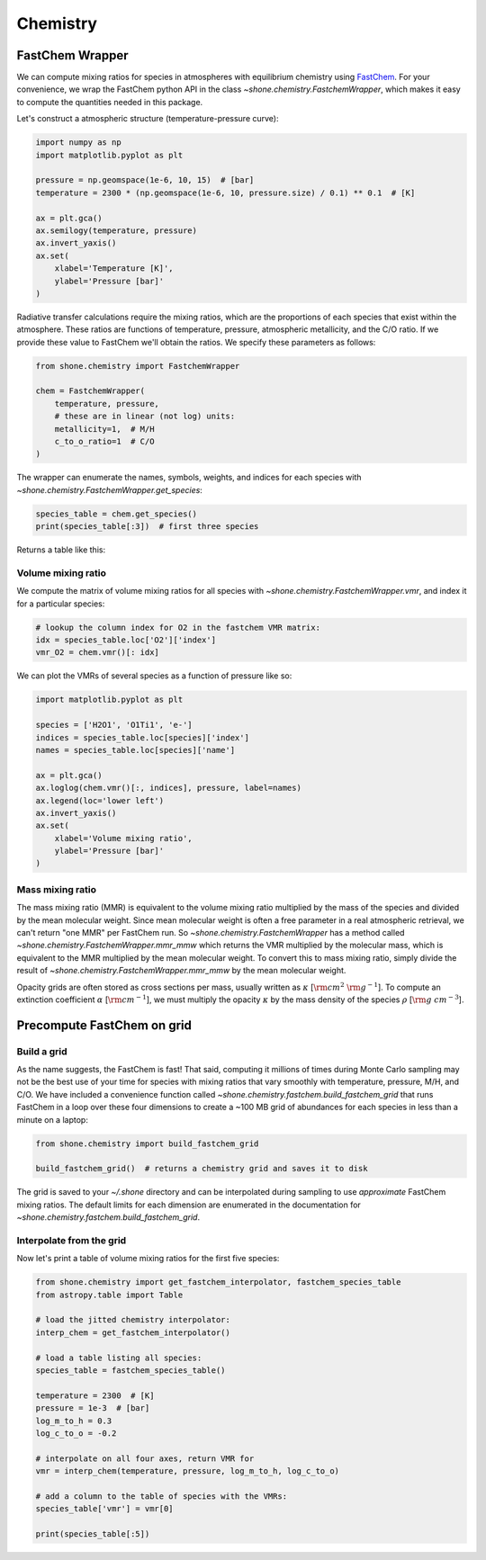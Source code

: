.. _chemistry:

Chemistry
=========

FastChem Wrapper
----------------

We can compute mixing ratios for species in atmospheres with equilibrium chemistry
using `FastChem <https://github.com/exoclime/FastChem>`_. For your convenience, we
wrap the FastChem python API in the class `~shone.chemistry.FastchemWrapper`, which
makes it easy to compute the quantities needed in this package.

Let's construct a atmospheric structure (temperature-pressure curve):

.. code-block:: python

    import numpy as np
    import matplotlib.pyplot as plt

    pressure = np.geomspace(1e-6, 10, 15)  # [bar]
    temperature = 2300 * (np.geomspace(1e-6, 10, pressure.size) / 0.1) ** 0.1  # [K]

    ax = plt.gca()
    ax.semilogy(temperature, pressure)
    ax.invert_yaxis()
    ax.set(
        xlabel='Temperature [K]',
        ylabel='Pressure [bar]'
    )

.. plot::

    import numpy as np
    import matplotlib.pyplot as plt

    pressure = np.geomspace(1e-6, 10, 15)  # [bar]
    temperature = 2300 * (np.geomspace(1e-6, 10, pressure.size) / 0.1) ** 0.1  # [K]

    ax = plt.gca()
    ax.semilogy(temperature, pressure)
    ax.invert_yaxis()
    ax.set(
        xlabel='Temperature [K]',
        ylabel='Pressure [bar]'
    )

Radiative transfer calculations require the mixing ratios, which are the proportions of each species that exist within the atmosphere. These ratios are functions of temperature, pressure, atmospheric metallicity, and the C/O ratio. If we provide these value to FastChem we'll obtain the ratios. We specify these parameters as follows:

.. code-block:: python

    from shone.chemistry import FastchemWrapper

    chem = FastchemWrapper(
        temperature, pressure,
        # these are in linear (not log) units:
        metallicity=1,  # M/H
        c_to_o_ratio=1  # C/O
    )

The wrapper can enumerate the names, symbols, weights, and indices for each
species with `~shone.chemistry.FastchemWrapper.get_species`:

.. code-block:: python

    species_table = chem.get_species()
    print(species_table[:3])  # first three species

Returns a table like this:

.. raw:: html

    <br />
    <table style="width:75%">
      <thead>
        <tr style="text-align: left;">
          <th></th>
          <th>index</th>
          <th>name</th>
          <th>weight</th>
          <th>type</th>
        </tr>
        <tr>
          <th>symbol</th>
          <th></th>
          <th></th>
          <th></th>
          <th></th>
        </tr>
      </thead>
      <tbody>
        <tr>
          <th>e-</th>
          <td>0</td>
          <td>Electron</td>
          <td>0.000549</td>
          <td>element</td>
        </tr>
        <tr>
          <th>Al</th>
          <td>1</td>
          <td>Aluminium</td>
          <td>26.981538</td>
          <td>element</td>
        </tr>
        <tr>
          <th>Ar</th>
          <td>2</td>
          <td>Argon</td>
          <td>39.948000</td>
          <td>element</td>
        </tr>
      </tbody>
    </table>
    <br />
    <br />

Volume mixing ratio
+++++++++++++++++++

We compute the matrix of volume mixing ratios for all species with
`~shone.chemistry.FastchemWrapper.vmr`, and index it for a particular
species:

.. code-block:: python

    # lookup the column index for O2 in the fastchem VMR matrix:
    idx = species_table.loc['O2']['index']
    vmr_O2 = chem.vmr()[: idx]

We can plot the VMRs of several species as a function of pressure like so:

.. code-block:: python

    import matplotlib.pyplot as plt

    species = ['H2O1', 'O1Ti1', 'e-']
    indices = species_table.loc[species]['index']
    names = species_table.loc[species]['name']

    ax = plt.gca()
    ax.loglog(chem.vmr()[:, indices], pressure, label=names)
    ax.legend(loc='lower left')
    ax.invert_yaxis()
    ax.set(
        xlabel='Volume mixing ratio',
        ylabel='Pressure [bar]'
    )

.. plot::

    import numpy as np
    import matplotlib.pyplot as plt

    from shone.chemistry import FastchemWrapper

    pressure = np.geomspace(1e-6, 10, 15)  # [bar]
    temperature = 2300 * (pressure / 0.1) ** 0.1  # [K]

    chem = FastchemWrapper(
        temperature, pressure,
        # these are in linear (not log) units:
        metallicity=1,  # M/H
        c_to_o_ratio=1  # C/O
    )
    species_table = chem.get_species()
    vmr = chem.vmr()

    species = ['H2O1', 'O1Ti1', 'e-']
    indices = species_table.loc[species]['index']
    names = species_table.loc[species]['name']

    ax = plt.gca()
    ax.loglog(vmr[:, indices], pressure, label=names)
    ax.legend(loc='lower left')
    ax.invert_yaxis()
    ax.set(
        xlabel='Volume mixing ratio',
        ylabel='Pressure [bar]'
    )

Mass mixing ratio
+++++++++++++++++

The mass mixing ratio (MMR) is equivalent to the volume mixing ratio multiplied
by the mass of the species and divided by the mean molecular weight. Since
mean molecular weight is often a free parameter in a real atmospheric retrieval, we
can't return "one MMR" per FastChem run. So `~shone.chemistry.FastchemWrapper` has
a method called `~shone.chemistry.FastchemWrapper.mmr_mmw` which returns the VMR
multiplied by the molecular mass, which is equivalent to the MMR multiplied by
the mean molecular weight. To convert this to mass mixing ratio, simply divide
the result of `~shone.chemistry.FastchemWrapper.mmr_mmw` by the mean molecular weight.

Opacity grids are often stored as cross sections per mass, usually written
as :math:`\kappa` [:math:`{\rm cm}^2~{\rm g}^{-1}`]. To
compute an extinction coefficient :math:`\alpha` [:math:`{\rm cm}^{-1}`],
we must multiply the opacity :math:`\kappa` by the mass density of the species :math:`\rho`
[:math:`{\rm g~cm}^{-3}`].


Precompute FastChem on grid
---------------------------

Build a grid
++++++++++++

As the name suggests, the FastChem is fast! That said, computing it millions of times
during Monte Carlo sampling may not be the best use of your time for species with mixing
ratios that vary smoothly with temperature, pressure, M/H, and C/O. We have included a
convenience function called `~shone.chemistry.fastchem.build_fastchem_grid` that runs FastChem in
a loop over these four dimensions to create a ~100 MB grid of abundances for each species
in less than a minute on a laptop:

.. code-block:: python

    from shone.chemistry import build_fastchem_grid

    build_fastchem_grid()  # returns a chemistry grid and saves it to disk

The grid is saved to your `~/.shone` directory and can be interpolated during sampling to
use *approximate* FastChem mixing ratios. The default limits for each dimension are enumerated
in the documentation for `~shone.chemistry.fastchem.build_fastchem_grid`.

Interpolate from the grid
+++++++++++++++++++++++++

Now let's print a table of volume mixing ratios for the first five species:

.. code-block:: python

    from shone.chemistry import get_fastchem_interpolator, fastchem_species_table
    from astropy.table import Table

    # load the jitted chemistry interpolator:
    interp_chem = get_fastchem_interpolator()

    # load a table listing all species:
    species_table = fastchem_species_table()

    temperature = 2300  # [K]
    pressure = 1e-3  # [bar]
    log_m_to_h = 0.3
    log_c_to_o = -0.2

    # interpolate on all four axes, return VMR for
    vmr = interp_chem(temperature, pressure, log_m_to_h, log_c_to_o)

    # add a column to the table of species with the VMRs:
    species_table['vmr'] = vmr[0]

    print(species_table[:5])

.. raw:: html

    <table style="width:75%">
      <thead>
        <tr style="text-align: left;">
          <th></th>
          <th>index</th>
          <th>name</th>
          <th>weight</th>
          <th>type</th>
          <th>vmr</th>
        </tr>
        <tr>
          <th>symbol</th>
          <th></th>
          <th></th>
          <th></th>
          <th></th>
          <th></th>
        </tr>
      </thead>
      <tbody>
        <tr>
          <th>e-</th>
          <td>0</td>
          <td>Electron</td>
          <td>0.00055</td>
          <td>element</td>
          <td>1.9e-06</td>
        </tr>
        <tr>
          <th>Al</th>
          <td>1</td>
          <td>Aluminium</td>
          <td>27</td>
          <td>element</td>
          <td>8.9e-06</td>
        </tr>
        <tr>
          <th>Ar</th>
          <td>2</td>
          <td>Argon</td>
          <td>40</td>
          <td>element</td>
          <td>8.1e-06</td>
        </tr>
        <tr>
          <th>C</th>
          <td>3</td>
          <td>Carbon</td>
          <td>12</td>
          <td>element</td>
          <td>2.5e-12</td>
        </tr>
        <tr>
          <th>Ca</th>
          <td>4</td>
          <td>Calcium</td>
          <td>40</td>
          <td>element</td>
          <td>6.6e-06</td>
        </tr>
      </tbody>
    </table>

